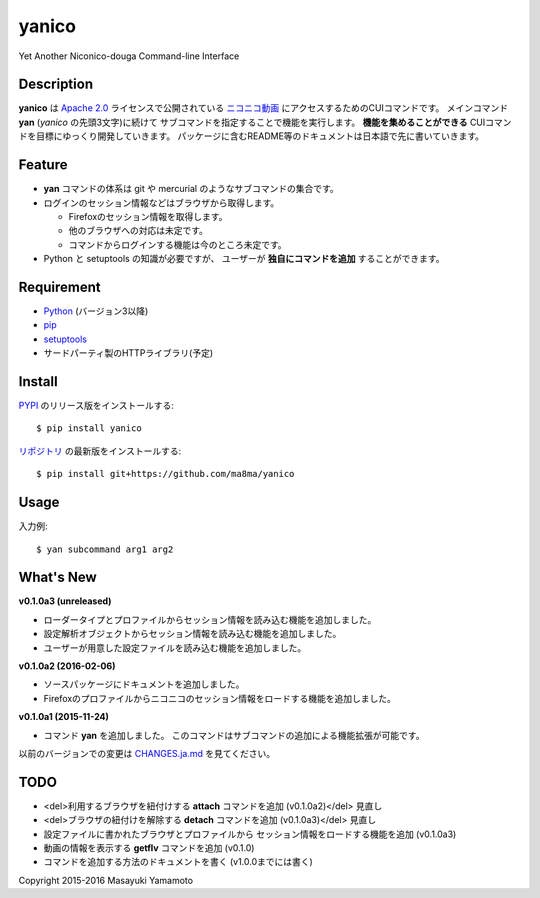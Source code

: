 yanico
======

.. image:: https://img.shields.io/pypi/v/yanico.svg
    :target: https://pypi.python.org/pypi/yanico/
.. image:: https://img.shields.io/pypi/pyversions/yanico.svg
    :target: https://pypi.python.org/pypi/yanico/
.. image:: https://travis-ci.org/ma8ma/yanico.svg
    :target: https://travis-ci.org/ma8ma/yanico

Yet Another Niconico-douga Command-line Interface


Description
-----------
**yanico** は `Apache 2.0`_ ライセンスで公開されている
`ニコニコ動画`_ にアクセスするためのCUIコマンドです。
メインコマンド **yan** (*yanico* の先頭3文字)に続けて
サブコマンドを指定することで機能を実行します。
**機能を集めることができる** CUIコマンドを目標にゆっくり開発していきます。
パッケージに含むREADME等のドキュメントは日本語で先に書いていきます。

.. _`ニコニコ動画`: http://www.nicovideo.jp/
.. _`Apache 2.0`: http://www.apache.org/licenses/LICENSE-2.0


Feature
-------
* **yan** コマンドの体系は git や mercurial のようなサブコマンドの集合です。
* ログインのセッション情報などはブラウザから取得します。

  * Firefoxのセッション情報を取得します。
  * 他のブラウザへの対応は未定です。
  * コマンドからログインする機能は今のところ未定です。

* Python と setuptools の知識が必要ですが、
  ユーザーが **独自にコマンドを追加** することができます。


Requirement
-----------
* Python_ (バージョン3以降)
* pip_
* setuptools_
* サードパーティ製のHTTPライブラリ(予定)

.. _Python: https://www.python.org/
.. _pip: https://pip.pypa.io/
.. _setuptools: http://pythonhosted.org/setuptools/


Install
-------
PYPI_ のリリース版をインストールする::

    $ pip install yanico

`リポジトリ`_ の最新版をインストールする::

    $ pip install git+https://github.com/ma8ma/yanico

.. _PYPI: https://pypi.python.org/pypi/yanico/
.. _`リポジトリ`: https://github.com/ma8ma/yanico


Usage
-----
入力例::

    $ yan subcommand arg1 arg2


What's New
----------

**v0.1.0a3 (unreleased)**

* ローダータイプとプロファイルからセッション情報を読み込む機能を追加しました。
* 設定解析オブジェクトからセッション情報を読み込む機能を追加しました。
* ユーザーが用意した設定ファイルを読み込む機能を追加しました。


**v0.1.0a2 (2016-02-06)**

* ソースパッケージにドキュメントを追加しました。
* Firefoxのプロファイルからニコニコのセッション情報をロードする機能を追加しました。


**v0.1.0a1 (2015-11-24)**

* コマンド **yan** を追加しました。
  このコマンドはサブコマンドの追加による機能拡張が可能です。

以前のバージョンでの変更は `CHANGES.ja.md`_ を見てください。

.. _`CHANGES.ja.md`: https://github.com/ma8ma/yanico/blob/master/CHANGES.ja.md


TODO
----
* <del>利用するブラウザを紐付けする **attach** コマンドを追加 (v0.1.0a2)</del> 見直し
* <del>ブラウザの紐付けを解除する **detach** コマンドを追加 (v0.1.0a3)</del> 見直し
* 設定ファイルに書かれたブラウザとプロファイルから
  セッション情報をロードする機能を追加 (v0.1.0a3)
* 動画の情報を表示する **getflv** コマンドを追加 (v0.1.0)
* コマンドを追加する方法のドキュメントを書く (v1.0.0までには書く)


Copyright 2015-2016 Masayuki Yamamoto
